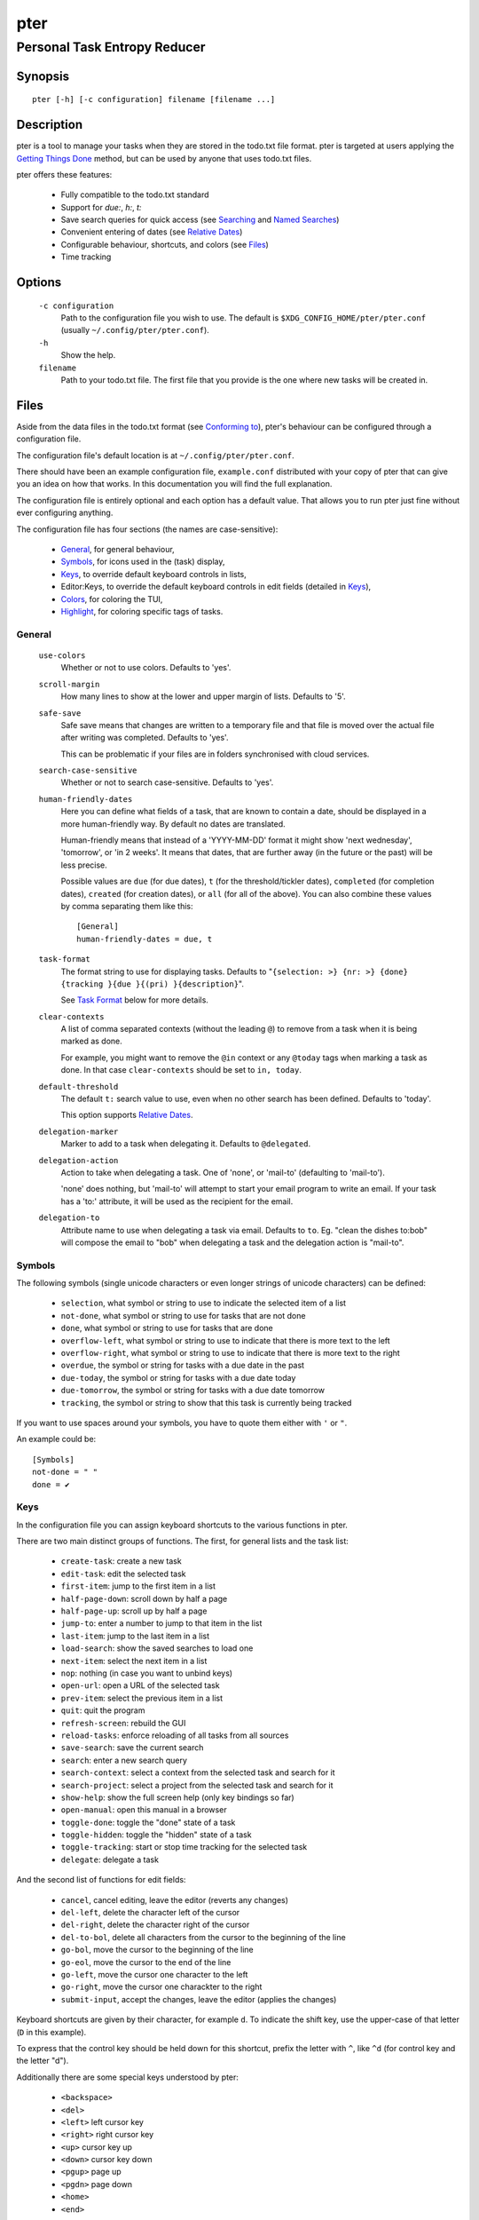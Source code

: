 ====
pter
====
-----------------------------
Personal Task Entropy Reducer
-----------------------------

Synopsis
========

::

  pter [-h] [-c configuration] filename [filename ...]


Description
===========

pter is a tool to manage your tasks when they are stored in the todo.txt
file format. pter is targeted at users applying the `Getting Things Done`_
method, but can be used by anyone that uses todo.txt files.

pter offers these features:

 - Fully compatible to the todo.txt standard
 - Support for `due:`, `h:`, `t:`
 - Save search queries for quick access (see `Searching`_ and `Named Searches`_)
 - Convenient entering of dates (see `Relative Dates`_)
 - Configurable behaviour, shortcuts, and colors (see `Files`_)
 - Time tracking


Options
=======

  ``-c configuration``
    Path to the configuration file you wish to use. The default is
    ``$XDG_CONFIG_HOME/pter/pter.conf`` (usually
    ``~/.config/pter/pter.conf``).

  ``-h``
    Show the help.

  ``filename``
    Path to your todo.txt file. The first file that you provide is the one
    where new tasks will be created in.

Files
=====

Aside from the data files in the todo.txt format (see `Conforming to`_),
pter's behaviour can be configured through a configuration file.

The configuration file's default location is at ``~/.config/pter/pter.conf``.

There should have been an example configuration file, ``example.conf`` distributed with your copy of pter that can give you an idea on how that works. In this documentation you will find the full explanation.

The configuration file is entirely optional and each option has a default
value. That allows you to run pter just fine without ever configuring
anything.

The configuration file has four sections (the names are case-sensitive):

 - `General`_, for general behaviour,
 - `Symbols`_, for icons used in the (task) display,
 - `Keys`_, to override default keyboard controls in lists,
 - Editor:Keys, to override the default keyboard controls in edit fields (detailed in `Keys`_),
 - `Colors`_, for coloring the TUI,
 - `Highlight`_, for coloring specific tags of tasks.

General
-------

  ``use-colors``
    Whether or not to use colors. Defaults to 'yes'.

  ``scroll-margin``
    How many lines to show at the lower and upper margin of lists. Defaults
    to '5'.

  ``safe-save``
    Safe save means that changes are written to a temporary file and that
    file is moved over the actual file after writing was completed.
    Defaults to 'yes'.

    This can be problematic if your files are in folders synchronised with
    cloud services.

  ``search-case-sensitive``
    Whether or not to search case-sensitive. Defaults to 'yes'.

  ``human-friendly-dates``
    Here you can define what fields of a task, that are known to contain a
    date, should be displayed in a more human-friendly way. By default no
    dates are translated.

    Human-friendly means that instead of a 'YYYY-MM-DD' format it might
    show 'next wednesday', 'tomorrow', or 'in 2 weeks'. It means that
    dates, that are further away (in the future or the past) will be less
    precise.

    Possible values are ``due`` (for due dates), ``t`` (for the
    threshold/tickler dates), ``completed`` (for completion dates),
    ``created`` (for creation dates), or ``all`` (for all of the above).
    You can also combine these values by comma separating them like this::

      [General]
      human-friendly-dates = due, t

  ``task-format``
    The format string to use for displaying tasks. Defaults to "``{selection: >} {nr: >} {done} {tracking }{due }{(pri) }{description}``".

    See `Task Format`_ below for more details.

  ``clear-contexts``
    A list of comma separated contexts (without the leading ``@``) to remove from a task
    when it is being marked as done.

    For example, you might want to remove the ``@in`` context or any
    ``@today`` tags when marking a task as done. In that case
    ``clear-contexts`` should be set to ``in, today``.

  ``default-threshold``
    The default ``t:`` search value to use, even when no other search has
    been defined. Defaults to 'today'.

    This option supports `Relative Dates`_.

  ``delegation-marker``
    Marker to add to a task when delegating it. Defaults to ``@delegated``.

  ``delegation-action``
    Action to take when delegating a task.
    One of 'none', or 'mail-to' (defaulting to 'mail-to').

    'none' does nothing, but 'mail-to' will attempt to start your email
    program to write an email. If your task has a 'to:' attribute, it will
    be used as the recipient for the email.

  ``delegation-to``
    Attribute name to use when delegating a task via email. Defaults to
    ``to``. Eg. "clean the dishes to:bob" will compose the email to "bob"
    when delegating a task and the delegation action is "mail-to".


Symbols
-------

The following symbols (single unicode characters or even longer strings of
unicode characters) can be defined:

 - ``selection``, what symbol or string to use to indicate the selected item of a list
 - ``not-done``, what symbol or string to use for tasks that are not done
 - ``done``, what symbol or string to use for tasks that are done
 - ``overflow-left``, what symbol or string to use to indicate that there is more text to the left
 - ``overflow-right``, what symbol or string to use to indicate that there is more text to the right
 - ``overdue``, the symbol or string for tasks with a due date in the past
 - ``due-today``, the symbol or string for tasks with a due date today
 - ``due-tomorrow``, the symbol or string for tasks with a due date tomorrow
 - ``tracking``, the symbol or string to show that this task is currently being tracked

If you want to use spaces around your symbols, you have to quote them either
with ``'`` or ``"``.

An example could be::

    [Symbols]
    not-done = " "
    done = ✔


Keys
----

In the configuration file you can assign keyboard shortcuts to the various
functions in pter.

There are two main distinct groups of functions. The first, for general
lists and the task list:

 - ``create-task``: create a new task
 - ``edit-task``: edit the selected task
 - ``first-item``: jump to the first item in a list
 - ``half-page-down``: scroll down by half a page
 - ``half-page-up``: scroll up by half a page
 - ``jump-to``: enter a number to jump to that item in the list
 - ``last-item``: jump to the last item in a list
 - ``load-search``: show the saved searches to load one
 - ``next-item``: select the next item in a list
 - ``nop``: nothing (in case you want to unbind keys)
 - ``open-url``: open a URL of the selected task
 - ``prev-item``: select the previous item in a list
 - ``quit``: quit the program
 - ``refresh-screen``: rebuild the GUI
 - ``reload-tasks``: enforce reloading of all tasks from all sources
 - ``save-search``: save the current search
 - ``search``: enter a new search query
 - ``search-context``: select a context from the selected task and search for it
 - ``search-project``: select a project from the selected task and search for it
 - ``show-help``: show the full screen help (only key bindings so far)
 - ``open-manual``: open this manual in a browser
 - ``toggle-done``: toggle the "done" state of a task
 - ``toggle-hidden``: toggle the "hidden" state of a task
 - ``toggle-tracking``: start or stop time tracking for the selected task
 - ``delegate``: delegate a task

And the second list of functions for edit fields:

 - ``cancel``, cancel editing, leave the editor (reverts any changes)
 - ``del-left``, delete the character left of the cursor
 - ``del-right``, delete the character right of the cursor
 - ``del-to-bol``, delete all characters from the cursor to the beginning of the line
 - ``go-bol``, move the cursor to the beginning of the line
 - ``go-eol``, move the cursor to the end of the line
 - ``go-left``, move the cursor one character to the left
 - ``go-right``, move the cursor one charackter to the right
 - ``submit-input``, accept the changes, leave the editor (applies the changes)

Keyboard shortcuts are given by their character, for example ``d``.
To indicate the shift key, use the upper-case of that letter (``D`` in this
example).

To express that the control key should be held down for this shortcut,
prefix the letter with ``^``, like ``^d`` (for control key and the letter
"d").

Additionally there are some special keys understood by pter:

 - ``<backspace>``
 - ``<del>``
 - ``<left>`` left cursor key
 - ``<right>`` right cursor key
 - ``<up>`` cursor key up
 - ``<down>`` cursor key down
 - ``<pgup>`` page up
 - ``<pgdn>`` page down
 - ``<home>``
 - ``<end>``
 - ``<escape>``
 - ``<return>``
 - ``<tab>``
 - ``<f1>`` through ``<f12>``

An example could look like this::

  [Keys]
  ^k = quit
  <F3> = search
  C = create-task


Colors
------

Colors are defined in pairs, separated by comma: foreground and background
color. Some color's names come with a ``sel-`` prefix so you can define the
color when it is a selected list item.

You may decide to only define one value, which will then be used as the text
color. The background color will then be taken from ``normal`` or ``sel-normal``
respectively.

If you do not define the ``sel-`` version of a color, pter will use the
normal version and put the ``sel-normal`` background to it.

If you specify a special background for the normal version, but none for the
selected version, the special background of the normal version will be used
for the selected version, too!

 - ``normal``, any normal text and borders
 - ``sel-normal``, selected items in a list
 - ``error``, error messages
 - ``sel-overflow``, ``overflow``, color for the scrolling indicators when editing tasks (and when selected)
 - ``sel-overdue``, ``overdue``, color for a task when it’s due date is in the past (and when selected)
 - ``sel-due-today``, ``due-today``, color for a task that’s due today (and when selected)
 - ``sel-due-tomorrow``, ``due-tomorrow``, color for a task that’s due tomorrow (and when selected)
 - ``inactive``, color for indication of inactive texts
 - ``help``, help text at the bottom of the screen
 - ``help-key``, color highlighting for the keys in the help
 - ``pri-a``, ``sel-pri-a``, color for priority A (and when selected)
 - ``pri-b``, ``sel-pri-b``, color for priority B (and when selected)
 - ``pri-c``, ``sel-pri-c``, color for priority C (and when selected)
 - ``context``, ``sel-context``, color for contexts (and when selected)
 - ``project``, ``sel-project``, color for projects (and when selected)
 - ``tracking``, ``sel-tracking``, color for tasks that are being tracked right now (and when selected)

If you prefer a red background with green text and a blue context, you could define your
colors like this::

  [Colors]
  normal = 2, 1
  sel-normal = 1, 2
  context = 4


Highlight
---------

Highlights work exactly like colors, but the color name is whatever tag you
want to have colored.

If you wanted to highlight the ``due:`` tag of a task, you could define
this::

  [Highlight]
  due = 8, 0


Task Format
-----------

The task formatting is a mechanism that allows you to configure how tasks are
being displayed. It uses placeholders for elements of a task that you can
order and align using a mini language similar to `Python’s format
specification
mini-language <https://docs.python.org/library/string.html#formatspec>`_, but
much less complete. Let’s go by example.

If you want to show the task’s age and description, this is your
task format::

    task-format = {age} {description}

The space between the two fields is printed! If you don’t want a space
between, this is your format::

    task-format = {age}{description}

You might want to left align the age, to make sure all task descriptions start
below each other::

    task-format = {age: <}{description}

Now the age field will be left aligned and the right side is filled with
spaces. You prefer to fill it with dots?::

    task-format = {age:.<}{description}

Right align works the same way, just with ``>``. There is currently no
centering.

Suppose you want to surround the age with brackets, then you would want to use
this::

    task-format = {[age]:.<}{description}

Even if no age is available, you will always see the ``[...]`` (the amount of
periods depends on the age of the oldest visible task; in this example some
task is at least 100 days old).

If you don’t want to show a field, if it does not exist, for example the
completion date when a task is not completed, then you must not align it::

    task-format = {[age]:.<}{completed}{description}

You can still add extra characters left or right to the field. They will not
be shown if the field is missing::

    task-format = {[age}:.<}{ completed 😃 }{description}

Now there will be an emoji next to the completion date, or none if the task has
no completion date.

The following fields exist:

 - ``description``, the full description text of the task
 - ``created``, the creation date (might be missing)
 - ``age``, the age of the task in days (might be missing)
 - ``completed``, the completion date (might be missing, even if the task is completed)
 - ``done``, the symbol for a completed or not completed task (see below)
 - ``pri``, the character for the priority (might not be defined)
 - ``due``, the symbol for the due status (overdue, due today, due tomorrow; might not be defined)
 - ``duedays``, in how many days a task is due (negative number when overdue tasks)
 - ``selection``, the symbol that’s shown when this task is selected in the list
 - ``nr``, the number of the task in the list
 - ``tracking``, the symbol to indicate that you started time tracking of this task (might not be there)

``description`` is potentially consuming the whole line, so you might want to
put it last in your ``task-format``.



Keyboard controls
=================

These default keyboard controls are available in any list:

 - "↓", "↑" (cursor keys): select the next or previous item in the list
 - "j", "k": select the next or previous item in the list
 - "Home": go to the first item
 - "End": go the last item
 - ":": jump to a list item by number (works even if list numbers are not shown)
 - "1".."9": jump to the list item with this number
 - "Esc", "^C": cancel the selection (this does nothing in the list of tasks)

In the list of tasks, the following controls are also available:

 - "?": Show help
 - "m": open this manual in a browser
 - "e": edit the currently selected task
 - "n": create a new task
 - "/": edit the search query
 - "c": search for a context of the currently selected task
 - "p": search for a project of the currently selected task
 - "q": quit the program
 - "l": load a named search
 - "s": save the current search
 - "u": open a URL listed in the selected task
 - "t": Start/stop time tracking of the selected task
 - ">": Delegate the selected task

In edit fields the following keyboard controls are available:

 - "←", "→" (cursor keys): move the cursor one character to the left or right
 - "Home": move the cursor to the first charater
 - "End": move the cursor to the last character
 - "Backspace", "^H": delete the character to the left of the cursor
 - "Del": delete the character under the cursor
 - "^U": delete from before the cursor to the start of the line
 - "Escape", "^C": cancel editing
 - "Enter", "Return": accept input and submit changes


Relative dates
==============

Instead of providing full dates for searches or for ``due:`` or ``t:`` when
editing tasks, you may write things like ``due:+4d``, for example, to specify
a date in 4 days.

A relative date will be expanded into the actual date when editing a task
or when being used in a search.

The suffix ``d`` stands for days, ``w`` for weeks, ``m`` for months, ``y`` for years.
The leading ``+`` is implied when left out and if you don’t specify it, ``d`` is
assumed.

``due`` and ``t`` tags can be as simple as ``due:1`` (short for ``due:+1d``, ie.
tomorrow) or as complicated as ``due:+15y-2m+1w+3d`` (two months before the date
that is in 15 years, 1 week and 3 days).

``due`` and ``t`` also support relative weekdays. If you specify ``due:sun`` it is
understood that you mean the next Sunday. If today is Sunday, this is
equivalent to ``due:1w`` or ``due:+7d``.

Finally there are ``today`` and ``tomorrow`` as shortcuts for the current day and
the day after that, respectively. These terms exist for readability only, as
they are equivalent to ``0d`` (or even just ``0``) and ``+1d`` (or ``1d``, or even
just ``1``), respectively.


Searching
=========

One of the most important parts of pter is the search. You can search for
tasks by means of search queries. These queries can become very long at
which point you can save and restore them (see below in `Named Searches`_).

Unless configured otherwise by you, the search is case-sensitive.

Here's a detailed explanation of search queries.

Some fxample search queries are listed in `Named Searches`_.


Search for phrases
------------------

The easiest way to search is by phrase in tasks.

For example, you could search for ``read`` to find any task containing the word
``read`` or ``bread`` or ``reading``.

To filter out tasks that do *not* contain a certain phrase, you can search with
``not:word`` or, abbreviated, ``-word``.


Search for tasks that are completed
-----------------------------------

By default all tasks are shown, but you can show only tasks that are not
completed by searching for ``done:no``.

To only show tasks that you already marked as completed, you can search for
``done:yes`` instead.


Hidden tasks
------------

Even though not specified by the todotxt standard, some tools provide the
“hide” flag for tasks: ``h:1``. pytodoweb understands this, too, and by default
hides these tasks.

To show hidden tasks, search for ``hidden:yes``. Instead of searching for
``hidden:`` you can also search for ``h:`` (it’s a synonym).


Projects and Contexts
---------------------

To search for a specific project or context, just search using the
corresponding prefix, ie. ``+`` or ``@``.

For example, to search for all tasks for project "FindWaldo", you could search
for ``+FindWaldo``.

If you want to find all tasks that you filed to the context "email", search
for ``@email``.

Similar to the search for phrases, you can filter out contexts or projects by
search for ``not:@context``, ``not:+project``, or use the abbreviation ``-@context``
or ``-+project`` respectively.


Priority
--------

Searching for priority is supported in two different ways: you can either
search for all tasks of a certain priority, eg. ``pri:a`` to find all tasks of
priority ``(A)``.
Or you can search for tasks that are more important or less important than a
certain priority level.

Say you want to see all tasks that are more important than priority ``(C)``, you
could search for ``moreimportant:c``. The keyword for “less important” is
``lessimportant``.

``moreimportant`` and ``lessimportant`` can be abbreviated with ``mi`` and ``li``
respectively.


Due date
--------

Searching for due dates can be done in two ways: either by exact due date or
by defining “before” or “after”.

If you just want to know what tasks are due on 2018-08-03, you can search for
``due:2018-08-03``.

But if you want to see all tasks that have a due date set *after* 2018-08-03,
you search for ``dueafter:2018-08-03``.

Similarly you can search with ``duebefore`` for tasks with a due date before a
certain date.

``dueafter`` and ``duebefore`` can be abbreviated with ``da`` and ``db`` respectively.

If you only want to see tasks that have a due date, you can search for
``due:yes``. ``due:no`` also works if you don’t want to see any due dates.

Searching for due dates supports `Relative Dates`_.


Creation date
-------------

The search for task with a certain creation date is similar to the search
query for due date: ``created:2017-11-01``.

You can also search for tasks created before a date with ``createdbefore`` (can
be abbreviated with ``crb``) and for tasks created after a date with
``createdafter`` (or short ``cra``).

To search for tasks created in the year 2008 you could search for
``createdafter:2007-12-31 createdbefore:2009-01-01`` or short ``cra:2007-12-31
crb:2009-01-01``.

Searching for creation dates supports `Relative Dates`_.


Completion date
---------------

The search for tasks with a certain completion date is pretty much identical
to the search for tasks with a certain creation date (see above), but using
the search phrases ``completed``, ``completedbefore`` (the short version is ``cob``), or
``completedafter`` (short form is ``coa``).

Searching for completion dates supports `Relative Dates`_.


Threshold or Tickler search
---------------------------

pter understand the the non-standard suggestion to use ``t:`` tags to
indicate that a task should not be active prior to the defined date.

If you still want to see all tasks, even those with a threshold in the future,
you can search for ``threshold:`` (or, short, ``t:``). See also the
`General`_ configuration option 'default-threshold'.

You can also pretend it’s a certain date in the future (eg. 2042-02-14) and
see what tasks become available then by searching for ``threshold:2042-02-14``.

``threshold`` can be abbreviated with ``t``. ``tickler` is also a synonym for
``threshold``.

Searching for ``threshold`` supports `Relative Dates`_.


Named Searches
==============

Search queries can become very long and it would be tedious to type them
again each time.

To get around it, you can save search queries and give each one a name. The
default keyboard shortcut to save a search is "s" and to load a search is
"l".

The named queries are stored in your configuration folder in the file
``~/.config/pter/searches.txt``.

Each line in that file is one saved search query in the form ``name = search
query``.

Here are some useful example search queries::

  Due this week = done:no duebefore:mon
  Done today = done:yes completed:0
  Open tasks = done:no


Time Tracking
=============

pter can track the time you spend on a task. By default, type "t" to
start tracking. This will add a ``tracking:`` attribute with the current local
date and time to the task.

When you select that task again and type "t", the ``tracking:`` tag will be
removed and the time spent will be saved in the tag ``spent:`` as hours and
minutes.

If you start and stop tracking multiple times, the time in ``spent:`` will
accumulate accordingly. The smallest amount of time tracked is one minute.

This feature is non-standard for todo.txt but compatible with every other
implementation.


Delegating Tasks
================

The ``delegate`` function (on shortcut ``>`` by default) can be used to
mark a task as delegated and trigger the delegation action.

When delegating a task the configured marker is being added to the task
(configured by ``delegation-marker`` in the configuration file).

The delegation action is configured by setting the ``delegation-action`` in
the configuration file to ``mail-to``. In that case an attempt is made to
open your email program and start a new email. In case you defined a
``to:`` (configurable by defining ``delegation-to``) in your task
description, that will be used as the recipient for the email.


Getting Things Done
===================

With pter you can apply the Getting Things Done method to a single todo.txt
file by using context and project tags, avoiding multiple lists.

For example, you could have a ``@in`` context for the list of all tasks
that are new. Now you can just search for ``@in`` (and save it as a named search) to find all new tasks.

To see all tasks that are on your "Next task" list, a good start is to
search for "``done:no not:@in``" (and save this search query, too).


Conforming to
=============

pter works with and uses the todo.txt file format and strictly adheres to the format
as described at http://todotxt.org/.


Bugs
====

Probably plenty. Please report your findings at https://github.com/vonshednob/pter or via email to the authors.


